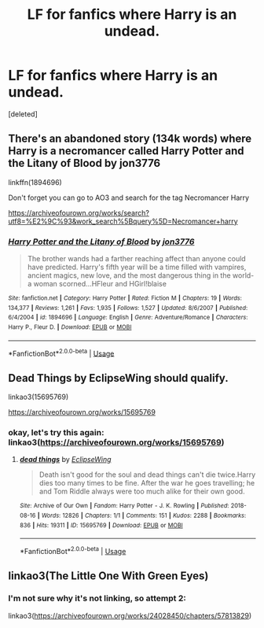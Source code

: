 #+TITLE: LF for fanfics where Harry is an undead.

* LF for fanfics where Harry is an undead.
:PROPERTIES:
:Score: 8
:DateUnix: 1591279825.0
:DateShort: 2020-Jun-04
:FlairText: Request
:END:
[deleted]


** There's an abandoned story (134k words) where Harry is a necromancer called Harry Potter and the Litany of Blood by jon3776

linkffn(1894696)

Don't forget you can go to AO3 and search for the tag Necromancer Harry

[[https://archiveofourown.org/works/search?utf8=%E2%9C%93&work_search%5Bquery%5D=Necromancer+harry]]
:PROPERTIES:
:Author: reddog44mag
:Score: 3
:DateUnix: 1591281753.0
:DateShort: 2020-Jun-04
:END:

*** [[https://www.fanfiction.net/s/1894696/1/][*/Harry Potter and the Litany of Blood/*]] by [[https://www.fanfiction.net/u/286857/jon3776][/jon3776/]]

#+begin_quote
  The brother wands had a farther reaching affect than anyone could have predicted. Harry's fifth year will be a time filled with vampires, ancient magics, new love, and the most dangerous thing in the world-a woman scorned...HFleur and HGirl!blaise
#+end_quote

^{/Site/:} ^{fanfiction.net} ^{*|*} ^{/Category/:} ^{Harry} ^{Potter} ^{*|*} ^{/Rated/:} ^{Fiction} ^{M} ^{*|*} ^{/Chapters/:} ^{19} ^{*|*} ^{/Words/:} ^{134,377} ^{*|*} ^{/Reviews/:} ^{1,261} ^{*|*} ^{/Favs/:} ^{1,935} ^{*|*} ^{/Follows/:} ^{1,527} ^{*|*} ^{/Updated/:} ^{8/6/2007} ^{*|*} ^{/Published/:} ^{6/4/2004} ^{*|*} ^{/id/:} ^{1894696} ^{*|*} ^{/Language/:} ^{English} ^{*|*} ^{/Genre/:} ^{Adventure/Romance} ^{*|*} ^{/Characters/:} ^{Harry} ^{P.,} ^{Fleur} ^{D.} ^{*|*} ^{/Download/:} ^{[[http://www.ff2ebook.com/old/ffn-bot/index.php?id=1894696&source=ff&filetype=epub][EPUB]]} ^{or} ^{[[http://www.ff2ebook.com/old/ffn-bot/index.php?id=1894696&source=ff&filetype=mobi][MOBI]]}

--------------

*FanfictionBot*^{2.0.0-beta} | [[https://github.com/tusing/reddit-ffn-bot/wiki/Usage][Usage]]
:PROPERTIES:
:Author: FanfictionBot
:Score: 1
:DateUnix: 1591281929.0
:DateShort: 2020-Jun-04
:END:


** Dead Things by EclipseWing should qualify.

linkao3(15695769)

[[https://archiveofourown.org/works/15695769]]
:PROPERTIES:
:Author: Efficient_Assistant
:Score: 2
:DateUnix: 1591285826.0
:DateShort: 2020-Jun-04
:END:

*** okay, let's try this again: linkao3([[https://archiveofourown.org/works/15695769]])
:PROPERTIES:
:Author: Efficient_Assistant
:Score: 2
:DateUnix: 1591285911.0
:DateShort: 2020-Jun-04
:END:

**** [[https://archiveofourown.org/works/15695769][*/dead things/*]] by [[https://www.archiveofourown.org/users/EclipseWing/pseuds/EclipseWing][/EclipseWing/]]

#+begin_quote
  Death isn't good for the soul and dead things can't die twice.Harry dies too many times to be fine. After the war he goes travelling; he and Tom Riddle always were too much alike for their own good.
#+end_quote

^{/Site/:} ^{Archive} ^{of} ^{Our} ^{Own} ^{*|*} ^{/Fandom/:} ^{Harry} ^{Potter} ^{-} ^{J.} ^{K.} ^{Rowling} ^{*|*} ^{/Published/:} ^{2018-08-16} ^{*|*} ^{/Words/:} ^{12826} ^{*|*} ^{/Chapters/:} ^{1/1} ^{*|*} ^{/Comments/:} ^{151} ^{*|*} ^{/Kudos/:} ^{2288} ^{*|*} ^{/Bookmarks/:} ^{836} ^{*|*} ^{/Hits/:} ^{19311} ^{*|*} ^{/ID/:} ^{15695769} ^{*|*} ^{/Download/:} ^{[[https://archiveofourown.org/downloads/15695769/dead%20things.epub?updated_at=1587860095][EPUB]]} ^{or} ^{[[https://archiveofourown.org/downloads/15695769/dead%20things.mobi?updated_at=1587860095][MOBI]]}

--------------

*FanfictionBot*^{2.0.0-beta} | [[https://github.com/tusing/reddit-ffn-bot/wiki/Usage][Usage]]
:PROPERTIES:
:Author: FanfictionBot
:Score: 1
:DateUnix: 1591285958.0
:DateShort: 2020-Jun-04
:END:


** linkao3(The Little One With Green Eyes)
:PROPERTIES:
:Author: readgirl52
:Score: 1
:DateUnix: 1591300741.0
:DateShort: 2020-Jun-05
:END:

*** I'm not sure why it's not linking, so attempt 2:

linkao3([[https://archiveofourown.org/works/24028450/chapters/57813829]])
:PROPERTIES:
:Author: readgirl52
:Score: 1
:DateUnix: 1591302756.0
:DateShort: 2020-Jun-05
:END:

